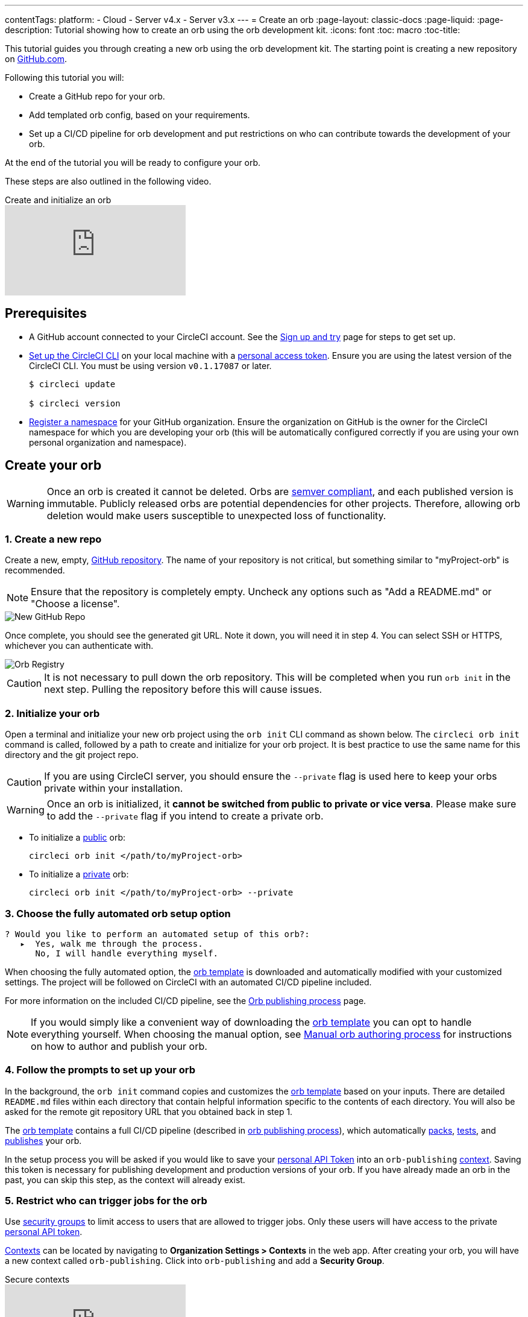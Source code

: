 ---
contentTags:
  platform:
  - Cloud
  - Server v4.x
  - Server v3.x
---
= Create an orb
:page-layout: classic-docs
:page-liquid:
:page-description: Tutorial showing how to create an orb using the orb development kit.
:icons: font
:toc: macro
:toc-title:

This tutorial guides you through creating a new orb using the orb development kit. The starting point is creating a new repository on link:https://github.com[GitHub.com].

Following this tutorial you will:

* Create a GitHub repo for your orb.
* Add templated orb config, based on your requirements.
* Set up a CI/CD pipeline for orb development and put restrictions on who can contribute towards the development of your orb.

At the end of the tutorial you will be ready to configure your orb.

These steps are also outlined in the following video.

.Create and initialize an orb
video::5ta4RUwqOBI[youtube]

[#prerequisites]
== Prerequisites

* A GitHub account connected to your CircleCI account. See the link:/docs/first-steps/[Sign up and try] page for steps to get set up.
* link:/docs/local-cli/#installation[Set up the CircleCI CLI] on your local machine with a link:https://app.circleci.com/settings/user/tokens[personal access token]. Ensure you are using the latest version of the CircleCI CLI. You must be using version `v0.1.17087` or later.
+
```shell
$ circleci update

$ circleci version
```
* link:/docs/orb-author-intro/#register-a-namespace[Register a namespace] for your GitHub organization. Ensure the organization on GitHub is the owner for the CircleCI namespace for which you are developing your orb (this will be automatically configured correctly if you are using your own personal organization and namespace).

[#create-your-orb]
== Create your orb

WARNING: Once an orb is created it cannot be deleted. Orbs are link:https://semver.org/[semver compliant], and each published version is immutable. Publicly released orbs are potential dependencies for other projects. Therefore, allowing orb deletion would make users susceptible to unexpected loss of functionality.

[#create-a-new-repo]
=== 1. Create a new repo

Create a new, empty, link:https://github.com/new[GitHub repository]. The name of your repository is not critical, but something similar to "myProject-orb" is recommended.

NOTE: Ensure that the repository is completely empty. Uncheck any options such as "Add a README.md" or "Choose a license".

image::{{site.baseurl}}/assets/img/docs/new_orb_repo_gh.png[New GitHub Repo]

Once complete, you should see the generated git URL. Note it down, you will need it in step 4. You can select SSH or HTTPS, whichever you can authenticate with.

image::{{site.baseurl}}/assets/img/docs/github_new_quick_setup.png[Orb Registry]

CAUTION: It is not necessary to pull down the orb repository. This will be completed when you run `orb init` in the next step. Pulling the repository before this will cause issues.

=== 2. Initialize your orb

Open a terminal and initialize your new orb project using the `orb init` CLI command as shown below. The `circleci orb init` command is called, followed by a path to create and initialize for your orb project. It is best practice to use the same name for this directory and the git project repo.

CAUTION: If you are using CircleCI server, you should ensure the `--private` flag is used here to keep your orbs private within your installation.

WARNING: Once an orb is initialized, it **cannot be switched from public to private or vice versa**. Please make sure to add the `--private` flag if you intend to create a private orb.


* To initialize a link:/docs/orb-intro/#public-orbs[public] orb:
+
```shell
circleci orb init </path/to/myProject-orb>
```

* To initialize a link:/docs/orb-intro/#private-orbs[private] orb:
+
```shell
circleci orb init </path/to/myProject-orb> --private
```

=== 3. Choose the fully automated orb setup option

```shell
? Would you like to perform an automated setup of this orb?:
   ▸  Yes, walk me through the process.
      No, I will handle everything myself.
```

When choosing the fully automated option, the link:https://github.com/CircleCI-Public/Orb-Template[orb template] is downloaded and automatically modified with your customized settings. The project will be followed on CircleCI with an automated CI/CD pipeline included.

For more information on the included CI/CD pipeline, see the link:/docs/creating-orbs/[Orb publishing process] page.

NOTE: If you would simply like a convenient way of downloading the link:https://github.com/CircleCI-Public/Orb-Template[orb template] you can opt to handle everything yourself. When choosing the manual option, see link:/docs/orb-author-validate-publish/[Manual orb authoring process] for instructions on how to author and publish your orb.

=== 4. Follow the prompts to set up your orb

In the background, the `orb init` command copies and customizes the link:https://github.com/CircleCI-Public/Orb-Template[orb template] based on your inputs. There are detailed `README.md` files within each directory that contain helpful information specific to the contents of each directory. You will also be asked for the remote git repository URL that you obtained back in step 1.

The link:https://github.com/CircleCI-Public/Orb-Template[orb template] contains a full CI/CD pipeline (described in link:/docs/creating-orbs/[orb publishing process]), which automatically link:/docs/orb-concepts/#orb-packing[packs], link:/docs/testing-orbs/[tests], and link:/docs/creating-orbs/[publishes] your orb.

In the setup process you will be asked if you would like to save your xref:managing-api-tokens#[personal API Token] into an `orb-publishing` xref:contexts#[context]. Saving this token is necessary for publishing development and production versions of your orb. If you have already made an orb in the past, you can skip this step, as the context will already exist.

=== 5. Restrict who can trigger jobs for the orb

Use link:/docs/contexts/#restrict-a-context-to-a-security-group-or-groups[security groups] to limit access to users that are allowed to trigger jobs. Only these users will have access to the private link:/docs/managing-api-tokens/[personal API token].

link:/docs/contexts/#restricting-a-context[Contexts] can be located by navigating to **Organization Settings > Contexts** in the web app. After creating your orb, you will have a new context called `orb-publishing`. Click into `orb-publishing` and add a **Security Group**.

.Secure contexts
video::ImPE969yv08[youtube]

=== 6. Push changes to GitHub

During the setup process, the `orb init` command prepares your automated orb development pipeline. The modified template code produced by the CLI must be pushed to the repository before the CLI can continue and automatically follow your project on CircleCI.

Run the following command from a separate terminal when prompted to do so, substituting the name of your default branch:

```shell
git push origin <default-branch>
```

Once complete, return to your terminal and confirm the changes have been pushed.

=== 7. Complete the setup

Once the changes have been pushed, return to your terminal and continue the setup process. The CLI will now automatically follow the project on CircleCI, and attempt to trigger a pipeline to build and test your orb with sample code.

You will be provided with a link to the project building on CircleCI where you can view the full pipeline. You should also see the CLI has automatically migrated you into a new development branch, named `alpha`. You can use any branch naming you would like, you do not need to exclusively develop on `alpha`.

=== 8. Enable Dynamic Configuration

Using the orb development kit makes use of link:/docs/dynamic-config/[Dynamic configuration], you will need to enable this feature. You will receive an error on your first pipeline that will state that this feature is not yet enabled.

Following the link:/docs/dynamic-config/#getting-started-with-dynamic-config-in-circleci[Getting started with dynamic config in CircleCI] guide, open the **Project Settings** page for your orb on CircleCI, navigate to the **Advanced** tab, and click on the **Enable dynamic config using setup workflows** button.

Once enabled, all future commits to your project will run through the full pipeline and test your orb. You could manually re-run the pipeline at this point, but since you are only working with sample code at this moment, it is not necessary.

=== 9. Develop your orb

From a non-default branch (you will be moved to the `alpha` branch automatically at setup), begin modifying the sample orb code to fit your requirements. On each _push_, your orb will be automatically built and tested. More information on developing your orb can be found on the link:/docs/orb-author/#writing-your-orb[Orb authoring process] page.

Be sure to view the link:https://github.com/CircleCI-Public/Orb-Template/blob/main/.circleci/test-deploy.yml[.circleci/test-deploy] file to view how your orb components are being tested, and modify your tests as you change your orb. Learn more about testing your orb on the link:/docs/testing-orbs/[Orb testing methodologies] page.

When you are ready to deploy the first production version of your orb, find information on deploying changes on the link:/docs/creating-orbs/[Orb publishing process] page.

.Build and test an orb
video::kTeRJrwxShI[youtube]

[#next-steps]
== Next steps
